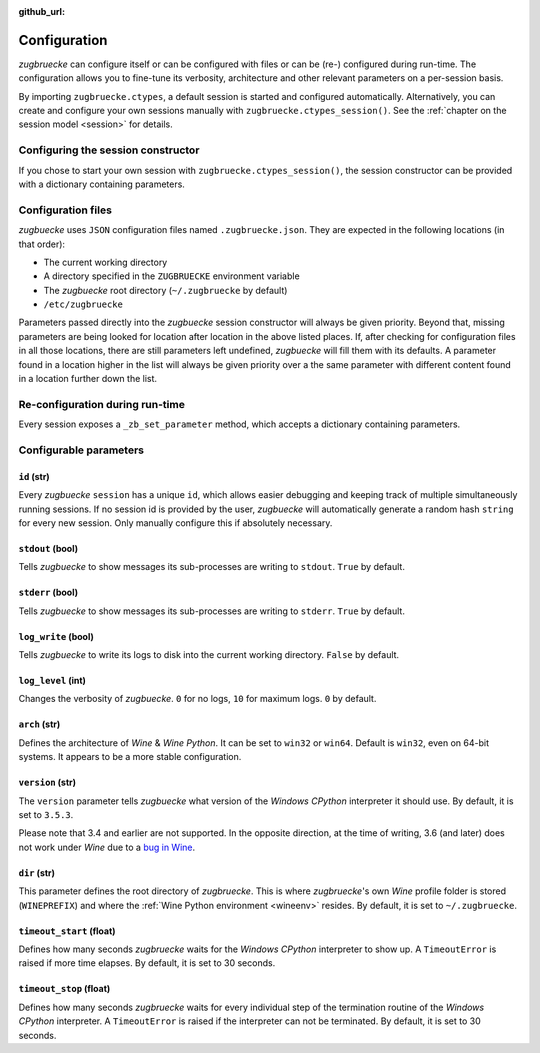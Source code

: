 :github_url:

.. _configuration:

.. index::
	pair: python; version
	triple: python; arch; architecture
	triple: wine; arch; architecture
	triple: log; level; write
	statement: zugbruecke.ctypes._zb_set_parameter
	module: zugbruecke.core.config

Configuration
=============

*zugbruecke* can configure itself or can be configured with files or can be (re-) configured during run-time. The configuration allows you to fine-tune its verbosity, architecture and other relevant parameters on a per-session basis.

By importing ``zugbruecke.ctypes``, a default session is started and configured automatically. Alternatively, you can create and configure your own sessions manually with ``zugbruecke.ctypes_session()``. See the :ref:`chapter on the session model <session>` for details.

.. _configconstructor:

Configuring the session constructor
-----------------------------------

If you chose to start your own session with ``zugbruecke.ctypes_session()``, the session constructor can be provided with a dictionary containing parameters.

Configuration files
-------------------

*zugbuecke* uses ``JSON`` configuration files named ``.zugbruecke.json``. They are expected in the following locations (in that order):

* The current working directory
* A directory specified in the ``ZUGBRUECKE`` environment variable
* The *zugbuecke* root directory (``~/.zugbruecke`` by default)
* ``/etc/zugbruecke``

Parameters passed directly into the *zugbuecke* session constructor will always be given priority. Beyond that, missing parameters are being looked for location after location in the above listed places. If, after checking for configuration files in all those locations, there are still parameters left undefined, *zugbuecke* will fill them with its defaults. A parameter found in a location higher in the list will always be given priority over a the same parameter with different content found in a location further down the list.

.. _reconfiguration:

Re-configuration during run-time
--------------------------------

Every session exposes a ``_zb_set_parameter`` method, which accepts a dictionary containing parameters.

.. _configparameter:

Configurable parameters
-----------------------

``id`` (str)
^^^^^^^^^^^^

Every *zugbuecke* ``session`` has a unique ``id``, which allows easier debugging and keeping track of multiple simultaneously running sessions. If no session id is provided by the user, *zugbuecke* will automatically generate a random hash ``string`` for every new session. Only manually configure this if absolutely necessary.

``stdout`` (bool)
^^^^^^^^^^^^^^^^^

Tells *zugbuecke* to show messages its sub-processes are writing to ``stdout``. ``True`` by default.

``stderr`` (bool)
^^^^^^^^^^^^^^^^^

Tells *zugbuecke* to show messages its sub-processes are writing to ``stderr``. ``True`` by default.

``log_write`` (bool)
^^^^^^^^^^^^^^^^^^^^

Tells *zugbuecke* to write its logs to disk into the current working directory. ``False`` by default.

``log_level`` (int)
^^^^^^^^^^^^^^^^^^^

Changes the verbosity of *zugbuecke*. ``0`` for no logs, ``10`` for maximum logs. ``0`` by default.

``arch`` (str)
^^^^^^^^^^^^^^

Defines the architecture of *Wine* & *Wine* *Python*. It can be set to ``win32`` or ``win64``. Default is ``win32``, even on 64-bit systems. It appears to be a more stable configuration.

``version`` (str)
^^^^^^^^^^^^^^^^^

The ``version`` parameter tells *zugbuecke* what version of the *Windows* *CPython* interpreter it should use. By default, it is set to ``3.5.3``.

Please note that 3.4 and earlier are not supported. In the opposite direction, at the time of writing, 3.6 (and later) does not work under *Wine* due to a `bug in Wine`_.

.. _bug in Wine: https://github.com/pleiszenburg/zugbruecke/issues/13

``dir`` (str)
^^^^^^^^^^^^^

This parameter defines the root directory of *zugbruecke*. This is where *zugbruecke*'s own *Wine* profile folder is stored (``WINEPREFIX``) and where the :ref:`Wine Python environment <wineenv>` resides. By default, it is set to ``~/.zugbruecke``.

``timeout_start`` (float)
^^^^^^^^^^^^^^^^^^^^^^^^^

Defines how many seconds *zugbruecke* waits for the *Windows* *CPython* interpreter to show up. A ``TimeoutError`` is raised if more time elapses. By default, it is set to 30 seconds.

``timeout_stop`` (float)
^^^^^^^^^^^^^^^^^^^^^^^^

Defines how many seconds *zugbruecke* waits for every individual step of the termination routine of the *Windows* *CPython* interpreter. A ``TimeoutError`` is raised if the interpreter can not be terminated. By default, it is set to 30 seconds.
